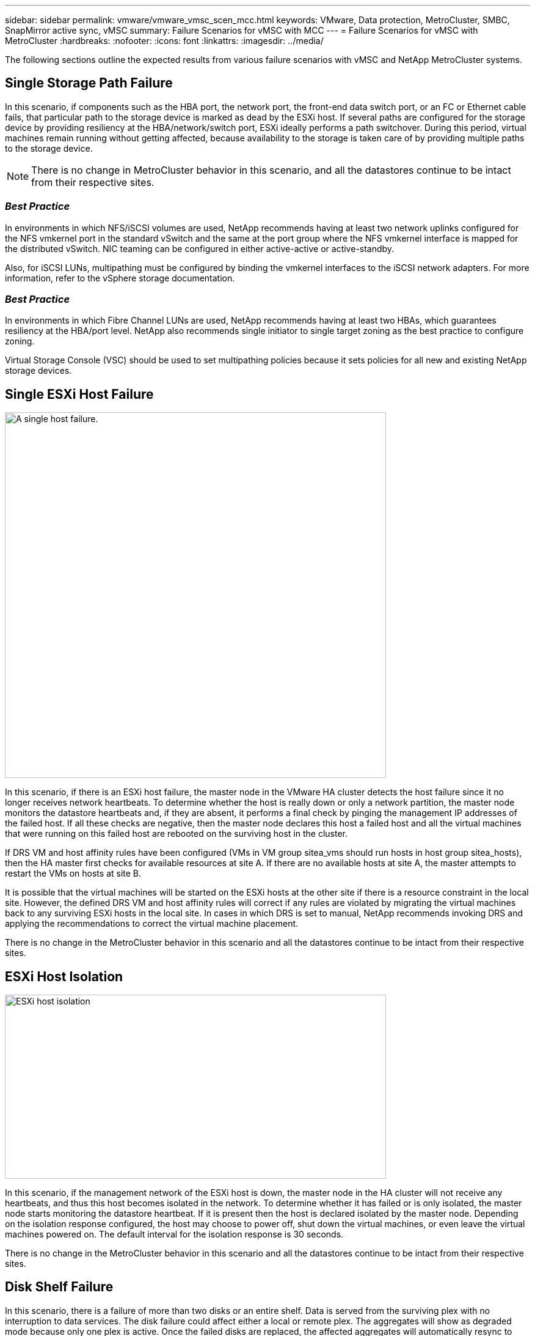---
sidebar: sidebar
permalink: vmware/vmware_vmsc_scen_mcc.html
keywords: VMware, Data protection, MetroCluster, SMBC, SnapMirror active sync, vMSC
summary: Failure Scenarios for vMSC with MCC
---
= Failure Scenarios for vMSC with MetroCluster
:hardbreaks:
:nofooter:
:icons: font
:linkattrs:
:imagesdir: ../media/

[.lead]
The following sections outline the expected results from various failure scenarios with vMSC and NetApp MetroCluster systems.

== Single Storage Path Failure

In this scenario, if components such as the HBA port, the network port, the front-end data switch port, or an FC or Ethernet cable fails, that particular path to the storage device is marked as dead by the ESXi host. If several paths are configured for the storage device by providing resiliency at the HBA/network/switch port, ESXi ideally performs a path switchover. During this period, virtual machines remain running without getting affected, because availability to the storage is taken care of by providing multiple paths to the storage device.

[NOTE]

There is no change in MetroCluster behavior in this scenario, and all the datastores continue to be intact from their respective sites.

=== _Best Practice_
In environments in which NFS/iSCSI volumes are used, NetApp recommends having at least two network uplinks configured for the NFS vmkernel port in the standard vSwitch and the same at the port group where the NFS vmkernel interface is mapped for the distributed vSwitch. NIC teaming can be configured in either active-active or active-standby.

Also, for iSCSI LUNs, multipathing must be configured by binding the vmkernel interfaces to the iSCSI network adapters. For more information, refer to the vSphere storage documentation.

=== _Best Practice_
In environments in which Fibre Channel LUNs are used, NetApp recommends having at least two HBAs, which guarantees resiliency at the HBA/port level. NetApp also recommends single initiator to single target zoning as the best practice to configure zoning.

Virtual Storage Console (VSC) should be used to set multipathing policies because it sets policies for all new and existing NetApp storage devices.

== Single ESXi Host Failure

image::../media/vmsc_5_1.png[A single host failure.,width=624,height=598]

In this scenario, if there is an ESXi host failure, the master node in the VMware HA cluster detects the host failure since it no longer receives network heartbeats. To determine whether the host is really down or only a network partition, the master node monitors the datastore heartbeats and, if they are absent, it performs a final check by pinging the management IP addresses of the failed host. If all these checks are negative, then the master node declares this host a failed host and all the virtual machines that were running on this failed host are rebooted on the surviving host in the cluster.

If DRS VM and host affinity rules have been configured (VMs in VM group sitea_vms should run hosts in host group sitea_hosts), then the HA master first checks for available resources at site A. If there are no available hosts at site A, the master attempts to restart the VMs on hosts at site B.

It is possible that the virtual machines will be started on the ESXi hosts at the other site if there is a resource constraint in the local site. However, the defined DRS VM and host affinity rules will correct if any rules are violated by migrating the virtual machines back to any surviving ESXi hosts in the local site. In cases in which DRS is set to manual, NetApp recommends invoking DRS and applying the recommendations to correct the virtual machine placement.

There is no change in the MetroCluster behavior in this scenario and all the datastores continue to be intact from their respective sites.

== ESXi Host Isolation

image::../media/vmsc_5_2.png[ESXi host isolation,width=624,height=301]

In this scenario, if the management network of the ESXi host is down, the master node in the HA cluster will not receive any heartbeats, and thus this host becomes isolated in the network. To determine whether it has failed or is only isolated, the master node starts monitoring the datastore heartbeat. If it is present then the host is declared isolated by the master node. Depending on the isolation response configured, the host may choose to power off, shut down the virtual machines, or even leave the virtual machines powered on. The default interval for the isolation response is 30 seconds.

There is no change in the MetroCluster behavior in this scenario and all the datastores continue to be intact from their respective sites.

== Disk Shelf Failure

In this scenario, there is a failure of more than two disks or an entire shelf. Data is served from the surviving plex with no interruption to data services. The disk failure could affect either a local or remote plex. The aggregates will show as degraded mode because only one plex is active. Once the failed disks are replaced, the affected aggregates will automatically resync to rebuild the data. After resync, the aggregates will return automatically to normal mirrored mode. If more than two disks within a single RAID group have failed, then the plex has to be rebuilt.

image::../media/vmsc_5_3.png[A single disk shelf failure.,width=624,height=576]

*[NOTE]

* During this period, there is no impact on the virtual machine I/O operations, but there is degraded performance because the data is being accessed from the remote disk shelf through ISL links.

== Single Storage Controller Failure

In this scenario, one of the two storage controllers fails at one site. Because there is an HA pair at each site, a failure of one node transparently and automatically triggers failover to the other node. For example, if node A1 fails, its storage and workloads are automatically transferred to node A2. Virtual machines will not be affected because all plexes remain available. The second site nodes (B1 and B2) are unaffected. In addition, vSphere HA will not take any action because the master node in the cluster will still be receiving the network heartbeats.

image::../media/vmsc_5_4.png[A single node failure,width=624,height=603]

If the failover is part of a rolling disaster (node A1 fails over to A2), and there is a subsequent failure of A2, or the complete failure of site A, switchover following a disaster can occur at site B.

== Interswitch Link Failures

=== Interswitch Link Failure at Management Network

image::../media/vmsc_5_5.png[Interswitch link failure at the management network,width=624,height=184]

In this scenario, if the ISL links at the front-end host management network fail, the ESXi hosts at site A will not be able to communicate with ESXi hosts at site B. This will lead to a network partition because ESXi hosts at a particular site will be unable to send the network heartbeats to the master node in the HA cluster. As such, there will be two network segments because of partition and there will be a master node in each segment that will protect VMs from host failures within the particular site.

[NOTE]

During this period, the virtual machines remain running and there is no change in the MetroCluster behavior in this scenario. All the datastores continue to be intact from their respective sites.

=== Interswitch Link Failure at Storage Network

image::../media/vmsc_5_6.png[Interswitch link failure at the storage network,width=624,height=481]

In this scenario, if the ISL links at the backend storage network fail, the hosts at site A will lose access to the storage volumes or LUNs of cluster B at site B and vice versa. The VMware DRS rules are defined so that host-storage site affinity facilitates the virtual machines to run without impact within the site.

During this period, the virtual machines remain running in their respective sites and there is no change in the MetroCluster behavior in this scenario. All the datastores continue to be intact from their respective sites.

If for some reason the affinity rule was violated (for example, VM1, which was supposed to run from site A where its disks reside on local cluster A nodes, is running on a host at site B), the virtual machine’s disk will be remotely accessed via ISL links. Because of ISL link failure, VM1 running at site B would not be able to write to its disks because the paths to the storage volume are down and that particular virtual machine is down. In these situations, VMware HA does not take any action since the hosts are actively sending heartbeats. Those virtual machines need to be manually powered off and powered on in their respective sites. The following figure illustrates a VM violating a DRS affinity rule.

image::../media/vmsc_5_7.png[A VM violating a DRS affinity rule is unable to write to disks after ISL failure,width=624,height=502]

=== All Interswitch Failure or Complete Data Center Partition

In this scenario, all the ISL links between the sites are down and both the sites are isolated from each other. As discussed in earlier scenarios, such as ISL failure at the management network and at the storage network, the virtual machines are not affected in complete ISL failure.

After ESXi hosts are partitioned between sites, the vSphere HA agent will check for datastore heartbeats and, in each site, the local ESXi hosts will be able to update the datastore heartbeats to their respective read/write volume/LUN. Hosts in site A will assume that the other ESXi hosts at site B have failed because there are no network/datastore heartbeats. vSphere HA at site A will try to restart the virtual machines of site B, which will eventually fail because the datastores of site B will not be accessible due to storage ISL failure. A similar situation is repeated in site B.

image::../media/vmsc_5_8.png[All ISL failure or complete data center partition,width=624,height=596]

NetApp recommends determining if any virtual machine has violated the DRS rules. Any virtual machines running from a remote site will be down since they will not be able to access the datastore, and vSphere HA will restart that virtual machine on the local site. After the ISL links are back online, the virtual machine that was running in the remote site will be killed, since there cannot be two instances of virtual machines running with the same MAC addresses.


image::../media/vmsc_5_9.png[A data center partition where VM1 violated a DRS affinity rule,width=624,height=614]

=== Interswitch Link Failure on Both Fabrics in NetApp MetroCluster

In a scenario of one or more ISLs failing, traffic continues through the remaining links. If all ISLs on both fabrics fail, such that there is no link between the sites for storage and NVRAM replication, each controller will continue to serve its local data. On a minimum of one ISL is restored, resynchronization of all the plexes will happen automatically.

Any writes occurring after all ISLs are down will not be mirrored to the other site. A switchover on disaster, while the configuration is in this state, would therefore incur loss of the data that had not been synchronized. In this case, manual intervention is required for recovery after the switchover. If it is likely that no ISLs will be available for an extended period, an administrator can choose to shut down all data services to avoid the risk of data loss if a switchover on disaster is necessary. Performing this action should be weighed against the likelihood of a disaster requiring switchover before at least one ISL becomes available. Alternatively, if ISLs are failing in a cascading scenario, an administrator could trigger a planned switchover to one of the sites before all the links have failed.


image::../media/vmsc_5_10.png[Interswitch link failure on both fabrics in NetApp MetroCluster.,width=624,height=597]

=== Peered Cluster Link Failure

In a peered cluster link failure scenario, because the fabric ISLs are still active, data services (reads and writes) continue at both sites to both plexes. Any cluster configuration changes (for example, adding a new SVM, provisioning a volume or LUN in an existing SVM) cannot be propagated to the other site. These are kept in the local CRS metadata volumes and automatically propagated to the other cluster upon recovery of the peered cluster link. If a forced switchover is necessary before the peered cluster link can be restored, outstanding cluster configuration changes will be replayed automatically from the remote replicated copy of the metadata volumes at the surviving site as part of the switchover process.

image::../media/vmsc_5_11.png[A peered cluster link failure,width=624,height=303]

=== Complete Site Failure

In a complete site A failure scenario, the ESXi hosts at site B will not get the network heartbeat from the ESXi hosts at site A because they are down. The HA master at site B will verify that the datastore heartbeats are not present, declare the hosts at site A to be failed, and try to restart the site A virtual machines in site B. During this period, the storage administrator performs a switchover to resume services of the failed nodes on the surviving site which will restore all the storage services of site A at site B. After the site A volumes or LUNs are available at site B, the HA master agent will attempt to restart the site A virtual machines in site B.

If the vSphere HA master agent’s attempt to restart a VM (which involves registering it and powering it on) fails, the restart is retried after a delay. The delay between restarts can be configured to up to a maximum of 30 minutes. vSphere HA attempts these restarts for a maximum number of attempts (six attempts by default).

[NOTE]

The HA master does not begin the restart attempts until the placement manager finds suitable storage, so in the case of a complete site failure, that would be after the switchover has been performed.

If site A has been switched over, a subsequent failure of one of the surviving site B nodes can be seamlessly handled by failover to the surviving node. In this case, the work of four nodes is now being performed by only one node. Recovery in this case would consist of performing a giveback to the local node. Then, when site A is restored, a switchback operation is performed to restore steady state operation of the configuration.

image::../media/vmsc_5_12.png[Complete site failure,width=624,height=593]
